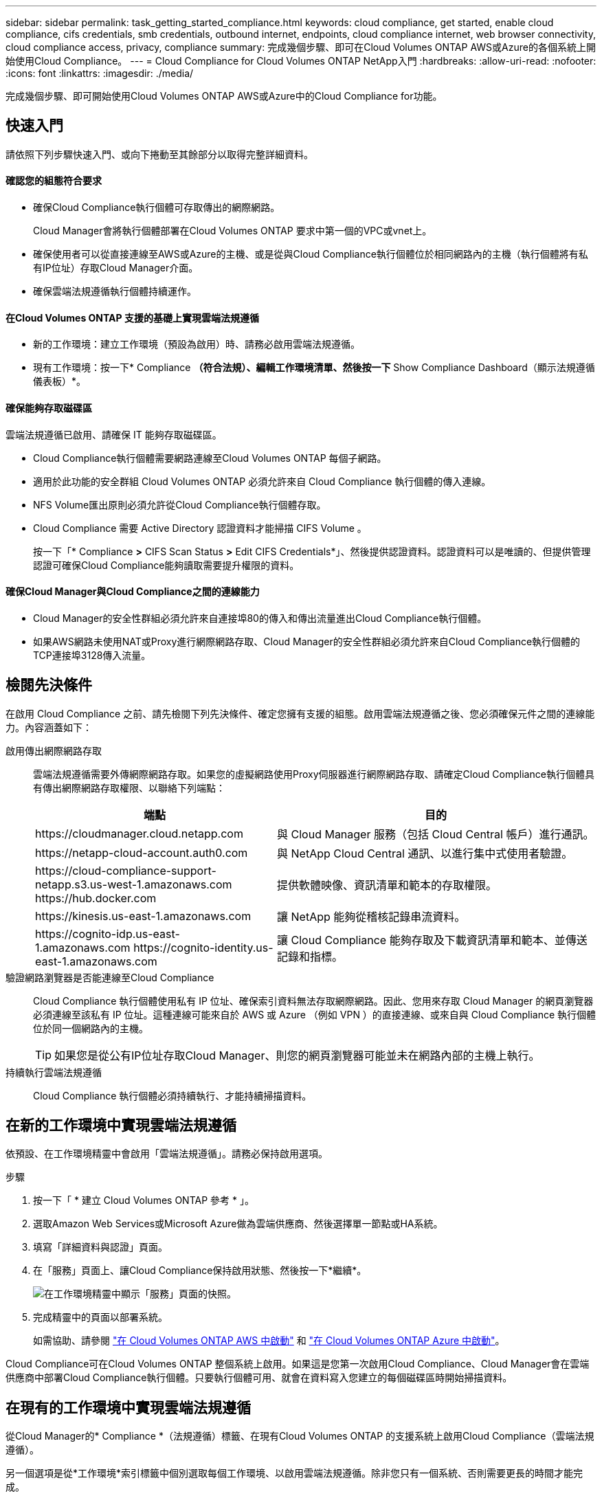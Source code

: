 ---
sidebar: sidebar 
permalink: task_getting_started_compliance.html 
keywords: cloud compliance, get started, enable cloud compliance, cifs credentials, smb credentials, outbound internet, endpoints, cloud compliance internet, web browser connectivity, cloud compliance access, privacy, compliance 
summary: 完成幾個步驟、即可在Cloud Volumes ONTAP AWS或Azure的各個系統上開始使用Cloud Compliance。 
---
= Cloud Compliance for Cloud Volumes ONTAP NetApp入門
:hardbreaks:
:allow-uri-read: 
:nofooter: 
:icons: font
:linkattrs: 
:imagesdir: ./media/


[role="lead"]
完成幾個步驟、即可開始使用Cloud Volumes ONTAP AWS或Azure中的Cloud Compliance for功能。



== 快速入門

請依照下列步驟快速入門、或向下捲動至其餘部分以取得完整詳細資料。



==== 確認您的組態符合要求

* 確保Cloud Compliance執行個體可存取傳出的網際網路。
+
Cloud Manager會將執行個體部署在Cloud Volumes ONTAP 要求中第一個的VPC或vnet上。

* 確保使用者可以從直接連線至AWS或Azure的主機、或是從與Cloud Compliance執行個體位於相同網路內的主機（執行個體將有私有IP位址）存取Cloud Manager介面。
* 確保雲端法規遵循執行個體持續運作。




==== 在Cloud Volumes ONTAP 支援的基礎上實現雲端法規遵循

* 新的工作環境：建立工作環境（預設為啟用）時、請務必啟用雲端法規遵循。
* 現有工作環境：按一下* Compliance *（符合法規）、編輯工作環境清單、然後按一下* Show Compliance Dashboard（顯示法規遵循儀表板）*。




==== 確保能夠存取磁碟區

[role="quick-margin-para"]
雲端法規遵循已啟用、請確保 IT 能夠存取磁碟區。

* Cloud Compliance執行個體需要網路連線至Cloud Volumes ONTAP 每個子網路。
* 適用於此功能的安全群組 Cloud Volumes ONTAP 必須允許來自 Cloud Compliance 執行個體的傳入連線。
* NFS Volume匯出原則必須允許從Cloud Compliance執行個體存取。
* Cloud Compliance 需要 Active Directory 認證資料才能掃描 CIFS Volume 。
+
按一下「* Compliance *>* CIFS Scan Status *>* Edit CIFS Credentials*」、然後提供認證資料。認證資料可以是唯讀的、但提供管理認證可確保Cloud Compliance能夠讀取需要提升權限的資料。





==== 確保Cloud Manager與Cloud Compliance之間的連線能力

* Cloud Manager的安全性群組必須允許來自連接埠80的傳入和傳出流量進出Cloud Compliance執行個體。
* 如果AWS網路未使用NAT或Proxy進行網際網路存取、Cloud Manager的安全性群組必須允許來自Cloud Compliance執行個體的TCP連接埠3128傳入流量。




== 檢閱先決條件

在啟用 Cloud Compliance 之前、請先檢閱下列先決條件、確定您擁有支援的組態。啟用雲端法規遵循之後、您必須確保元件之間的連線能力。內容涵蓋如下：

啟用傳出網際網路存取:: 雲端法規遵循需要外傳網際網路存取。如果您的虛擬網路使用Proxy伺服器進行網際網路存取、請確定Cloud Compliance執行個體具有傳出網際網路存取權限、以聯絡下列端點：
+
--
[cols="43,57"]
|===
| 端點 | 目的 


| \https://cloudmanager.cloud.netapp.com | 與 Cloud Manager 服務（包括 Cloud Central 帳戶）進行通訊。 


| \https://netapp-cloud-account.auth0.com | 與 NetApp Cloud Central 通訊、以進行集中式使用者驗證。 


| \https://cloud-compliance-support-netapp.s3.us-west-1.amazonaws.com \https://hub.docker.com | 提供軟體映像、資訊清單和範本的存取權限。 


| \https://kinesis.us-east-1.amazonaws.com | 讓 NetApp 能夠從稽核記錄串流資料。 


| \https://cognito-idp.us-east-1.amazonaws.com \https://cognito-identity.us-east-1.amazonaws.com | 讓 Cloud Compliance 能夠存取及下載資訊清單和範本、並傳送記錄和指標。 
|===
--
驗證網路瀏覽器是否能連線至Cloud Compliance:: Cloud Compliance 執行個體使用私有 IP 位址、確保索引資料無法存取網際網路。因此、您用來存取 Cloud Manager 的網頁瀏覽器必須連線至該私有 IP 位址。這種連線可能來自於 AWS 或 Azure （例如 VPN ）的直接連線、或來自與 Cloud Compliance 執行個體位於同一個網路內的主機。
+
--

TIP: 如果您是從公有IP位址存取Cloud Manager、則您的網頁瀏覽器可能並未在網路內部的主機上執行。

--
持續執行雲端法規遵循:: Cloud Compliance 執行個體必須持續執行、才能持續掃描資料。




== 在新的工作環境中實現雲端法規遵循

依預設、在工作環境精靈中會啟用「雲端法規遵循」。請務必保持啟用選項。

.步驟
. 按一下「 * 建立 Cloud Volumes ONTAP 參考 * 」。
. 選取Amazon Web Services或Microsoft Azure做為雲端供應商、然後選擇單一節點或HA系統。
. 填寫「詳細資料與認證」頁面。
. 在「服務」頁面上、讓Cloud Compliance保持啟用狀態、然後按一下*繼續*。
+
image:screenshot_cloud_compliance.gif["在工作環境精靈中顯示「服務」頁面的快照。"]

. 完成精靈中的頁面以部署系統。
+
如需協助、請參閱 link:task_deploying_otc_aws.html["在 Cloud Volumes ONTAP AWS 中啟動"] 和 link:task_deploying_otc_azure.html["在 Cloud Volumes ONTAP Azure 中啟動"]。



Cloud Compliance可在Cloud Volumes ONTAP 整個系統上啟用。如果這是您第一次啟用Cloud Compliance、Cloud Manager會在雲端供應商中部署Cloud Compliance執行個體。只要執行個體可用、就會在資料寫入您建立的每個磁碟區時開始掃描資料。



== 在現有的工作環境中實現雲端法規遵循

從Cloud Manager的* Compliance *（法規遵循）標籤、在現有Cloud Volumes ONTAP 的支援系統上啟用Cloud Compliance（雲端法規遵循）。

另一個選項是從*工作環境*索引標籤中個別選取每個工作環境、以啟用雲端法規遵循。除非您只有一個系統、否則需要更長的時間才能完成。

.適用於多種工作環境的步驟
. 在 Cloud Manager 頂端、按一下 * Compliance * 。
. 如果您想在特定工作環境中啟用Cloud Compliance、請按一下編輯圖示。
+
否則、Cloud Manager會在您有權存取的所有工作環境中、啟用Cloud Compliance（雲端法規遵循）。

+
image:screenshot_show_compliance_dashboard.gif["「符合性」索引標籤的快照、顯示選擇要掃描的工作環境時要按一下的圖示。"]

. 按一下*顯示法規遵循儀表板*。


.單一工作環境的步驟
. 在Cloud Manager頂端、按一下*工作環境*。
. 選取工作環境。
. 在右側窗格中、按一下「 * 啟用相容性 * 」。
+
image:screenshot_enable_compliance.gif["在您選取工作環境之後、顯示「工作環境」索引標籤中可用的「啟用規範」圖示的快照。"]



如果這是您第一次啟用Cloud Compliance、Cloud Manager會在雲端供應商中部署Cloud Compliance執行個體。

Cloud Compliance會開始掃描每個工作環境中的資料。一旦Cloud Compliance完成初始掃描、資料就會出現在法規遵循儀表板中。所需時間取決於資料量、可能需要幾分鐘或幾小時。



== 確認 Cloud Compliance 可存取磁碟區

請檢查您的網路、安全群組和匯出原則、確保Cloud Compliance能夠存取Cloud Volumes ONTAP 位於Sure上的磁碟區。您必須提供符合雲端法規的 CIFS 認證資料、讓 IT 能夠存取 CIFS 磁碟區。

.步驟
. 確定Cloud Compliance執行個體與每Cloud Volumes ONTAP 個子網路之間都有網路連線。
+
Cloud Manager會將Cloud Compliance執行個體部署在Cloud Volumes ONTAP 與申請中第一個的版本相同的VPC或vnet上。因此、如果某些Cloud Volumes ONTAP 支援的系統位於不同的子網路或虛擬網路中、這個步驟就很重要。

. 確保 Cloud Volumes ONTAP 適用於此功能的安全群組允許來自 Cloud Compliance 執行個體的傳入流量。
+
您可以從 Cloud Compliance 執行個體的 IP 位址開啟流量的安全性群組、也可以開啟虛擬網路內部所有流量的安全性群組。

. 確保 NFS Volume 匯出原則包含 Cloud Compliance 執行個體的 IP 位址、以便存取每個 Volume 上的資料。
. 如果您使用 CIFS 、請提供 Active Directory 認證的 Cloud Compliance 、以便掃描 CIFS Volume 。
+
.. 在 Cloud Manager 頂端、按一下 * Compliance * 。
.. 在右上角、按一下「* CIFS掃描狀態*」。
+
image:screenshot_cifs_credentials.gif["「符合性」索引標籤的快照、顯示內容窗格右上角可用的「CIFS掃描狀態」按鈕。"]

.. 針對每Cloud Volumes ONTAP 個作業系統、按一下*編輯CIFS認證*、然後輸入Cloud Compliance存取系統上CIFS Volume所需的使用者名稱和密碼。
+
認證資料可以是唯讀的、但提供管理認證可確保 Cloud Compliance 能夠讀取任何需要提高權限的資料。認證資料儲存在 Cloud Compliance 執行個體上。

+
輸入認證之後、您應該會看到一則訊息、指出所有 CIFS 磁碟區都已成功驗證。

+
image:screenshot_cifs_status.gif["快照顯示CIFS掃描狀態頁面、以及Cloud Volumes ONTAP 成功提供CIFS認證的一個更新系統。"]







== 驗證Cloud Manager是否可存取Cloud Compliance

確保Cloud Manager與Cloud Compliance之間的連線能力、讓您檢視Cloud Compliance所發現的法規遵循洞見。

.步驟
. 請確定Cloud Manager的安全性群組允許透過連接埠80往返Cloud Compliance執行個體的傳入和傳出流量。
+
此連線可讓您在「Compliance」（符合性）索引標籤中檢視資訊。

. 如果您的AWS網路未使用NAT或Proxy進行網際網路存取、請修改Cloud Manager的安全性群組、以允許來自Cloud Compliance執行個體的TCP連接埠3128傳入流量。
+
這是必要的、因為Cloud Compliance執行個體使用Cloud Manager做為Proxy來存取網際網路。

+

NOTE: 此連接埠預設會在所有新的Cloud Manager執行個體上開啟、從3.7.5版開始。它不會在該版本之前所建立的Cloud Manager執行個體上開啟。


